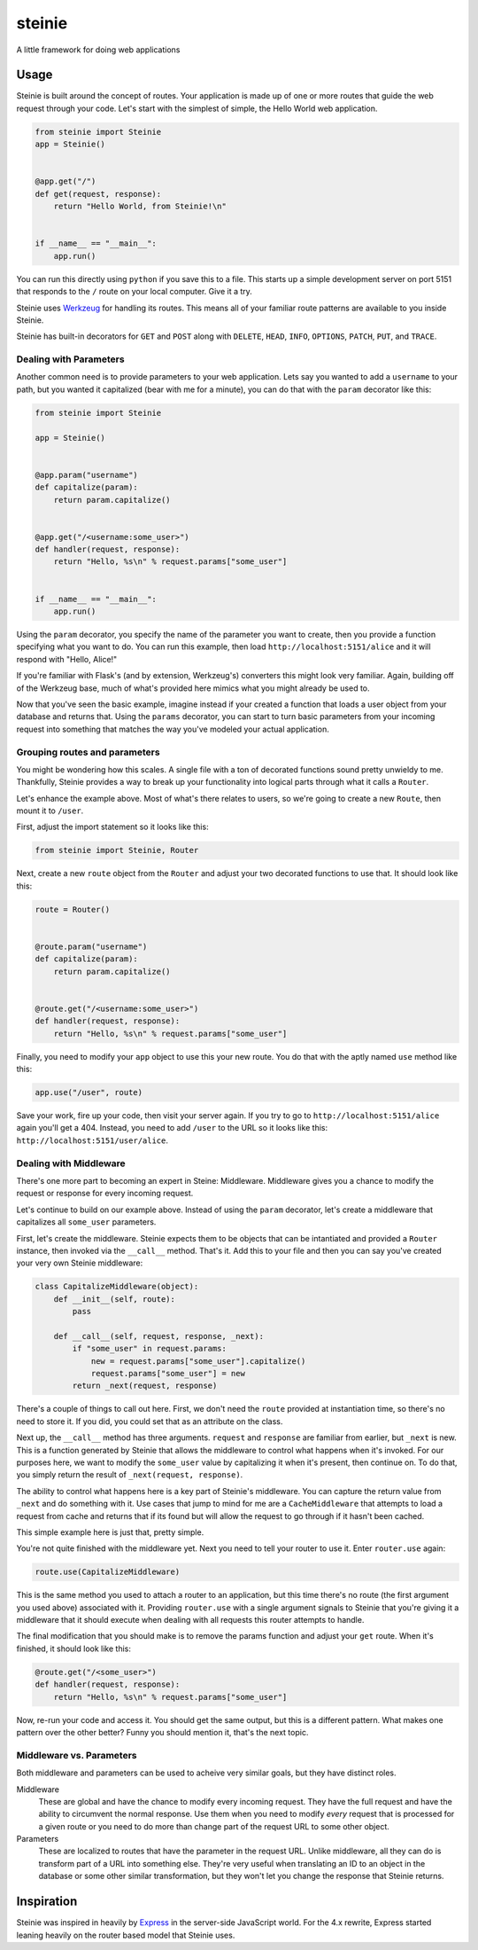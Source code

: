 steinie
=======
A little framework for doing web applications


Usage
-----
Steinie is built around the concept of routes.  Your application is made up of
one or more routes that guide the web request through your code.  Let's start
with the simplest of simple, the Hello World web application.

.. code-block:: python

    from steinie import Steinie
    app = Steinie()


    @app.get("/")
    def get(request, response):
        return "Hello World, from Steinie!\n"


    if __name__ == "__main__":
        app.run()


You can run this directly using ``python`` if you save this to a file.  This
starts up a simple development server on port 5151 that responds to the ``/``
route on your local computer.  Give it a try.

Steinie uses `Werkzeug`_ for handling its routes.  This means all of your
familiar route patterns are available to you inside Steinie.

Steinie has built-in decorators for ``GET`` and ``POST`` along with ``DELETE``,
``HEAD``, ``INFO``, ``OPTIONS``, ``PATCH``, ``PUT``, and ``TRACE``.


Dealing with Parameters
"""""""""""""""""""""""
Another common need is to provide parameters to your web application.  Lets say
you wanted to add a ``username`` to your path, but you wanted it capitalized
(bear with me for a minute), you can do that with the ``param`` decorator like
this:

.. code-block:: python

    from steinie import Steinie

    app = Steinie()


    @app.param("username")
    def capitalize(param):
        return param.capitalize()


    @app.get("/<username:some_user>")
    def handler(request, response):
        return "Hello, %s\n" % request.params["some_user"]


    if __name__ == "__main__":
        app.run()

Using the ``param`` decorator, you specify the name of the parameter you want
to create, then you provide a function specifying what you want to do.  You can
run this example, then load ``http://localhost:5151/alice`` and it will respond
with "Hello, Alice!"

If you're familiar with Flask's (and by extension, Werkzeug's) converters this
might look very familiar.  Again, building off of the Werkzeug base, much of
what's provided here mimics what you might already be used to.

Now that you've seen the basic example, imagine instead if your created a
function that loads a user object from your database and returns that.  Using
the ``params`` decorator, you can start to turn basic parameters from your
incoming request into something that matches the way you've modeled your actual
application.


Grouping routes and parameters
""""""""""""""""""""""""""""""
You might be wondering how this scales.  A single file with a ton of decorated
functions sound pretty unwieldy to me.  Thankfully, Steinie provides a way to
break up your functionality into logical parts through what it calls a
``Router``.

Let's enhance the example above.  Most of what's there relates to users, so
we're going to create a new ``Route``, then mount it to ``/user``.

First, adjust the import statement so it looks like this:

.. code-block:: python

    from steinie import Steinie, Router

Next, create a new ``route`` object from the ``Router`` and adjust your two
decorated functions to use that.  It should look like this:

.. code-block:: python

    route = Router()


    @route.param("username")
    def capitalize(param):
        return param.capitalize()


    @route.get("/<username:some_user>")
    def handler(request, response):
        return "Hello, %s\n" % request.params["some_user"]


Finally, you need to modify your ``app`` object to use this your new route.
You do that with the aptly named ``use`` method like this:

.. code-block:: python

    app.use("/user", route)

Save your work, fire up your code, then visit your server again.  If you try
to go to ``http://localhost:5151/alice`` again you'll get a 404.  Instead, you
need to add ``/user`` to the URL so it looks like this:
``http://localhost:5151/user/alice``.


Dealing with Middleware
"""""""""""""""""""""""
There's one more part to becoming an expert in Steine: Middleware.  Middleware
gives you a chance to modify the request or response for every incoming request.

Let's continue to build on our example above.  Instead of using the ``param``
decorator, let's create a middleware that capitalizes all ``some_user``
parameters.

First, let's create the middleware.  Steinie expects them to be objects that can
be intantiated and provided a ``Router`` instance, then invoked via the
``__call__`` method.  That's it.  Add this to your file and then you can say
you've created your very own Steinie middleware:

.. code-block:: python

    class CapitalizeMiddleware(object):
        def __init__(self, route):
            pass

        def __call__(self, request, response, _next):
            if "some_user" in request.params:
                new = request.params["some_user"].capitalize()
                request.params["some_user"] = new
            return _next(request, response)

There's a couple of things to call out here.  First, we don't need the ``route``
provided at instantiation time, so there's no need to store it. If you did, you
could set that as an attribute on the class.

Next up, the ``__call__`` method has three arguments.  ``request`` and
``response`` are familiar from earlier, but ``_next`` is new.  This is a
function generated by Steinie that allows the middleware to control what happens
when it's invoked.  For our purposes here, we want to modify the ``some_user``
value by capitalizing it when it's present, then continue on.  To do that, you
simply return the result of ``_next(request, response)``.

The ability to control what happens here is a key part of Steinie's middleware.
You can capture the return value from ``_next`` and do something with it.  Use
cases that jump to mind for me are a ``CacheMiddleware`` that attempts to load
a request from cache and returns that if its found but will allow the request
to go through if it hasn't been cached.

This simple example here is just that, pretty simple.

You're not quite finished with the middleware yet.  Next you need to tell your
router to use it.  Enter ``router.use`` again:

.. code-block:: python

    route.use(CapitalizeMiddleware)

This is the same method you used to attach a router to an application, but
this time there's no route (the first argument you used above) associated with
it.  Providing ``router.use`` with a single argument signals to Steinie that
you're giving it a middleware that it should execute when dealing with all
requests this router attempts to handle.

The final modification that you should make is to remove the params function
and adjust your ``get`` route.  When it's finished, it should look like this:

.. code-block:: python

    @route.get("/<some_user>")
    def handler(request, response):
        return "Hello, %s\n" % request.params["some_user"]

Now, re-run your code and access it.  You should get the same output, but this
is a different pattern.  What makes one pattern over the other better?  Funny
you should mention it, that's the next topic.


Middleware vs. Parameters
"""""""""""""""""""""""""
Both middleware and parameters can be used to acheive very similar goals, but
they have distinct roles.

Middleware
  These are global and have the chance to modify every incoming request.  They
  have the full request and have the ability to circumvent the normal response.
  Use them when you need to modify *every* request that is processed for a given
  route or you need to do more than change part of the request URL to some other
  object.

Parameters
  These are localized to routes that have the parameter in the request URL.
  Unlike middleware, all they can do is transform part of a URL into something
  else.  They're very useful when translating an ID to an object in the database
  or some other similar transformation, but they won't let you change the
  response that Steinie returns.


Inspiration
-----------
Steinie was inspired in heavily by `Express`_ in the server-side JavaScript
world.  For the 4.x rewrite, Express started leaning heavily on the router based
model that Steinie uses.

.. _Express: http://expressjs.com/
.. _Werkzeug: http://werkzeug.pocoo.org/
